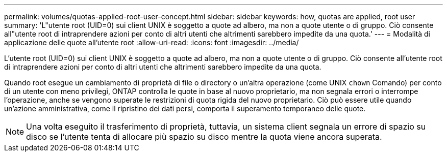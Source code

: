 ---
permalink: volumes/quotas-applied-root-user-concept.html 
sidebar: sidebar 
keywords: how, quotas are applied, root user 
summary: 'L"utente root (UID=0) sui client UNIX è soggetto a quote ad albero, ma non a quote utente o di gruppo. Ciò consente all"utente root di intraprendere azioni per conto di altri utenti che altrimenti sarebbero impedite da una quota.' 
---
= Modalità di applicazione delle quote all'utente root
:allow-uri-read: 
:icons: font
:imagesdir: ../media/


[role="lead"]
L'utente root (UID=0) sui client UNIX è soggetto a quote ad albero, ma non a quote utente o di gruppo. Ciò consente all'utente root di intraprendere azioni per conto di altri utenti che altrimenti sarebbero impedite da una quota.

Quando root esegue un cambiamento di proprietà di file o directory o un'altra operazione (come UNIX `chown` Comando) per conto di un utente con meno privilegi, ONTAP controlla le quote in base al nuovo proprietario, ma non segnala errori o interrompe l'operazione, anche se vengono superate le restrizioni di quota rigida del nuovo proprietario. Ciò può essere utile quando un'azione amministrativa, come il ripristino dei dati persi, comporta il superamento temporaneo delle quote.

[NOTE]
====
Una volta eseguito il trasferimento di proprietà, tuttavia, un sistema client segnala un errore di spazio su disco se l'utente tenta di allocare più spazio su disco mentre la quota viene ancora superata.

====